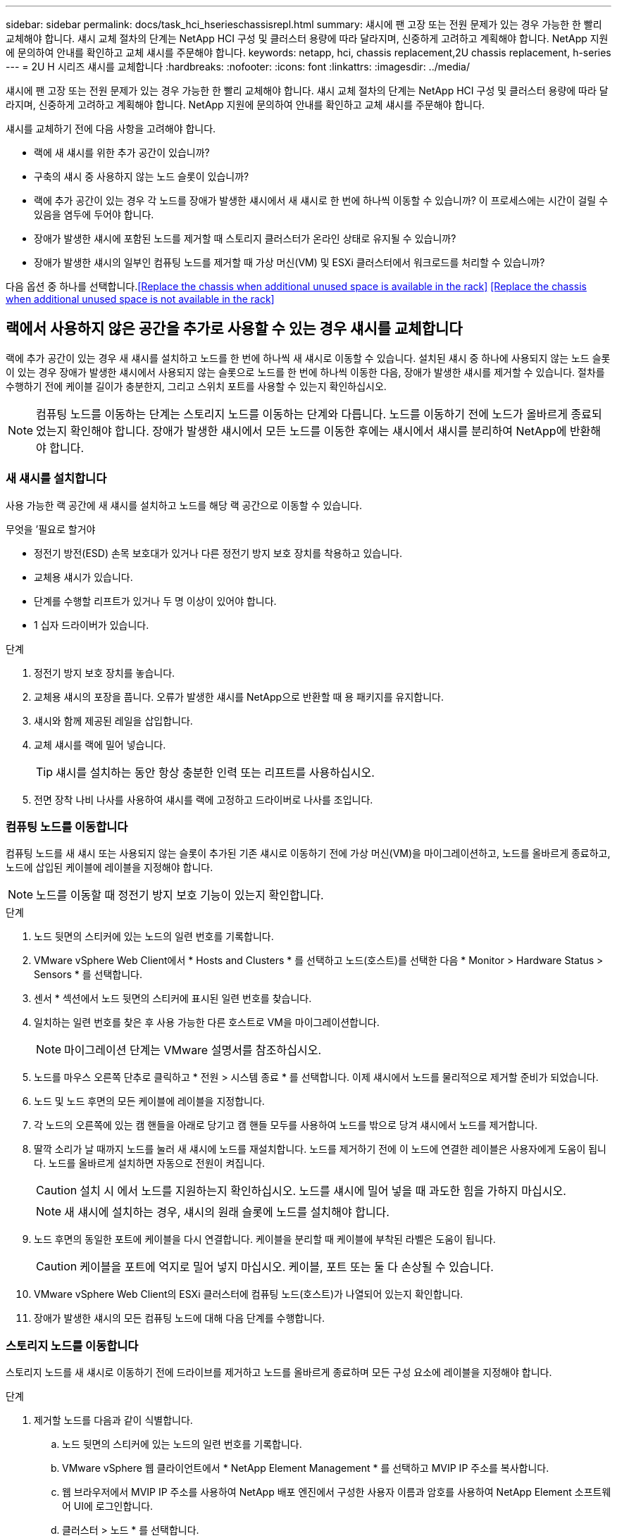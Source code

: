 ---
sidebar: sidebar 
permalink: docs/task_hci_hserieschassisrepl.html 
summary: 섀시에 팬 고장 또는 전원 문제가 있는 경우 가능한 한 빨리 교체해야 합니다. 섀시 교체 절차의 단계는 NetApp HCI 구성 및 클러스터 용량에 따라 달라지며, 신중하게 고려하고 계획해야 합니다. NetApp 지원에 문의하여 안내를 확인하고 교체 섀시를 주문해야 합니다. 
keywords: netapp, hci, chassis replacement,2U chassis replacement, h-series 
---
= 2U H 시리즈 섀시를 교체합니다
:hardbreaks:
:nofooter: 
:icons: font
:linkattrs: 
:imagesdir: ../media/


[role="lead"]
섀시에 팬 고장 또는 전원 문제가 있는 경우 가능한 한 빨리 교체해야 합니다. 섀시 교체 절차의 단계는 NetApp HCI 구성 및 클러스터 용량에 따라 달라지며, 신중하게 고려하고 계획해야 합니다. NetApp 지원에 문의하여 안내를 확인하고 교체 섀시를 주문해야 합니다.

섀시를 교체하기 전에 다음 사항을 고려해야 합니다.

* 랙에 새 섀시를 위한 추가 공간이 있습니까?
* 구축의 섀시 중 사용하지 않는 노드 슬롯이 있습니까?
* 랙에 추가 공간이 있는 경우 각 노드를 장애가 발생한 섀시에서 새 섀시로 한 번에 하나씩 이동할 수 있습니까? 이 프로세스에는 시간이 걸릴 수 있음을 염두에 두어야 합니다.
* 장애가 발생한 섀시에 포함된 노드를 제거할 때 스토리지 클러스터가 온라인 상태로 유지될 수 있습니까?
* 장애가 발생한 섀시의 일부인 컴퓨팅 노드를 제거할 때 가상 머신(VM) 및 ESXi 클러스터에서 워크로드를 처리할 수 있습니까?


다음 옵션 중 하나를 선택합니다.<<Replace the chassis when additional unused space is available in the rack>>
<<Replace the chassis when additional unused space is not available in the rack>>



== 랙에서 사용하지 않은 공간을 추가로 사용할 수 있는 경우 섀시를 교체합니다

랙에 추가 공간이 있는 경우 새 섀시를 설치하고 노드를 한 번에 하나씩 새 섀시로 이동할 수 있습니다. 설치된 섀시 중 하나에 사용되지 않는 노드 슬롯이 있는 경우 장애가 발생한 섀시에서 사용되지 않는 슬롯으로 노드를 한 번에 하나씩 이동한 다음, 장애가 발생한 섀시를 제거할 수 있습니다. 절차를 수행하기 전에 케이블 길이가 충분한지, 그리고 스위치 포트를 사용할 수 있는지 확인하십시오.


NOTE: 컴퓨팅 노드를 이동하는 단계는 스토리지 노드를 이동하는 단계와 다릅니다. 노드를 이동하기 전에 노드가 올바르게 종료되었는지 확인해야 합니다. 장애가 발생한 섀시에서 모든 노드를 이동한 후에는 섀시에서 섀시를 분리하여 NetApp에 반환해야 합니다.



=== 새 섀시를 설치합니다

사용 가능한 랙 공간에 새 섀시를 설치하고 노드를 해당 랙 공간으로 이동할 수 있습니다.

.무엇을 &#8217;필요로 할거야
* 정전기 방전(ESD) 손목 보호대가 있거나 다른 정전기 방지 보호 장치를 착용하고 있습니다.
* 교체용 섀시가 있습니다.
* 단계를 수행할 리프트가 있거나 두 명 이상이 있어야 합니다.
* 1 십자 드라이버가 있습니다.


.단계
. 정전기 방지 보호 장치를 놓습니다.
. 교체용 섀시의 포장을 풉니다. 오류가 발생한 섀시를 NetApp으로 반환할 때 용 패키지를 유지합니다.
. 섀시와 함께 제공된 레일을 삽입합니다.
. 교체 섀시를 랙에 밀어 넣습니다.
+

TIP: 섀시를 설치하는 동안 항상 충분한 인력 또는 리프트를 사용하십시오.

. 전면 장착 나비 나사를 사용하여 섀시를 랙에 고정하고 드라이버로 나사를 조입니다.




=== 컴퓨팅 노드를 이동합니다

컴퓨팅 노드를 새 섀시 또는 사용되지 않는 슬롯이 추가된 기존 섀시로 이동하기 전에 가상 머신(VM)을 마이그레이션하고, 노드를 올바르게 종료하고, 노드에 삽입된 케이블에 레이블을 지정해야 합니다.


NOTE: 노드를 이동할 때 정전기 방지 보호 기능이 있는지 확인합니다.

.단계
. 노드 뒷면의 스티커에 있는 노드의 일련 번호를 기록합니다.
. VMware vSphere Web Client에서 * Hosts and Clusters * 를 선택하고 노드(호스트)를 선택한 다음 * Monitor > Hardware Status > Sensors * 를 선택합니다.
. 센서 * 섹션에서 노드 뒷면의 스티커에 표시된 일련 번호를 찾습니다.
. 일치하는 일련 번호를 찾은 후 사용 가능한 다른 호스트로 VM을 마이그레이션합니다.
+

NOTE: 마이그레이션 단계는 VMware 설명서를 참조하십시오.

. 노드를 마우스 오른쪽 단추로 클릭하고 * 전원 > 시스템 종료 * 를 선택합니다. 이제 섀시에서 노드를 물리적으로 제거할 준비가 되었습니다.
. 노드 및 노드 후면의 모든 케이블에 레이블을 지정합니다.
. 각 노드의 오른쪽에 있는 캠 핸들을 아래로 당기고 캠 핸들 모두를 사용하여 노드를 밖으로 당겨 섀시에서 노드를 제거합니다.
. 딸깍 소리가 날 때까지 노드를 눌러 새 섀시에 노드를 재설치합니다. 노드를 제거하기 전에 이 노드에 연결한 레이블은 사용자에게 도움이 됩니다. 노드를 올바르게 설치하면 자동으로 전원이 켜집니다.
+

CAUTION: 설치 시 에서 노드를 지원하는지 확인하십시오. 노드를 섀시에 밀어 넣을 때 과도한 힘을 가하지 마십시오.

+

NOTE: 새 섀시에 설치하는 경우, 섀시의 원래 슬롯에 노드를 설치해야 합니다.

. 노드 후면의 동일한 포트에 케이블을 다시 연결합니다. 케이블을 분리할 때 케이블에 부착된 라벨은 도움이 됩니다.
+

CAUTION: 케이블을 포트에 억지로 밀어 넣지 마십시오. 케이블, 포트 또는 둘 다 손상될 수 있습니다.

. VMware vSphere Web Client의 ESXi 클러스터에 컴퓨팅 노드(호스트)가 나열되어 있는지 확인합니다.
. 장애가 발생한 섀시의 모든 컴퓨팅 노드에 대해 다음 단계를 수행합니다.




=== 스토리지 노드를 이동합니다

스토리지 노드를 새 섀시로 이동하기 전에 드라이브를 제거하고 노드를 올바르게 종료하며 모든 구성 요소에 레이블을 지정해야 합니다.

.단계
. 제거할 노드를 다음과 같이 식별합니다.
+
.. 노드 뒷면의 스티커에 있는 노드의 일련 번호를 기록합니다.
.. VMware vSphere 웹 클라이언트에서 * NetApp Element Management * 를 선택하고 MVIP IP 주소를 복사합니다.
.. 웹 브라우저에서 MVIP IP 주소를 사용하여 NetApp 배포 엔진에서 구성한 사용자 이름과 암호를 사용하여 NetApp Element 소프트웨어 UI에 로그인합니다.
.. 클러스터 > 노드 * 를 선택합니다.
.. 아래에 기록한 일련 번호를 나열된 일련 번호(서비스 태그)와 연결하십시오.
.. 노드의 노드 ID를 기록합니다.


. 노드를 식별한 후 ' wget--no-check-certificate -q--user=<user>--password=<pass>- O--post-data' {"method":"MovemariPriesAwayFromNode", "nodeams":{"nodeid":{"NODEID}' API 호출을 사용하여 노드에서 iSCSI 세션을 이동합니다. https://<MVIP>/json-rpc/8.0`[]MVIP는 MVIP IP 주소이고, NODEID는 노드 ID이고, NetApp HCI를 설정할 때 NetApp 배포 엔진에서 구성한 사용자 이름이며, PASS는 NetApp HCI를 설정할 때 NetApp 배포 엔진에서 구성한 암호입니다.
. Cluster > Drives * 를 선택하여 노드와 연결된 드라이브를 제거합니다.
+

NOTE: 노드를 제거하기 전에 제거한 드라이브가 사용 가능한 것으로 표시될 때까지 기다려야 합니다.

. 클러스터 > 노드 > 작업 > 제거 * 를 선택하여 노드를 제거합니다.
. 다음 API 호출을 사용하여 노드를 종료합니다. '<wget--no-check-certificate-q--user=<user>--password=<pass>-O--post-data' {"method":"shutdown", "params":{"halt","nodes":[<NODEID>]}' https://<MVIP>/json-rpc/8.0`[]MVIP는 MVIP IP 주소이고, NODEID는 노드 ID이고, NetApp HCI를 설정할 때 NetApp 배포 엔진에서 구성한 사용자 이름이며, PASS는 NetApp HCI를 설정할 때 NetApp 배포 엔진에서 구성한 암호입니다. 노드가 종료되면 섀시에서 물리적으로 제거할 준비가 된 것입니다.
. 다음과 같이 섀시 노드에서 드라이브를 분리합니다.
+
.. 베젤을 분리합니다.
.. 드라이브에 레이블을 지정합니다.
.. 캠 핸들을 열고 양손으로 조심스럽게 각 드라이브를 밖으로 밀어냅니다.
.. 드라이브를 정전기 방지 표면에 놓습니다.


. 다음과 같이 섀시에서 노드를 분리합니다.
+
.. 연결된 노드 및 케이블에 레이블을 지정합니다.
.. 각 노드의 오른쪽에 있는 캠 핸들을 아래로 당기고 양쪽 캠 핸들을 사용하여 노드를 밖으로 당깁니다.


. 딸깍 소리가 날 때까지 노드를 밀어 넣어 섀시에 노드를 다시 설치합니다. 노드를 제거하기 전에 이 노드에 연결한 레이블은 사용자에게 도움이 됩니다.
+

CAUTION: 설치 시 에서 노드를 지원하는지 확인하십시오. 노드를 섀시에 밀어 넣을 때 과도한 힘을 가하지 마십시오.

+

NOTE: 새 섀시에 설치하는 경우, 섀시의 원래 슬롯에 노드를 설치해야 합니다.

. 딸깍 소리가 날 때까지 각 드라이브의 캠 핸들을 눌러 노드의 각 슬롯에 드라이브를 설치합니다.
. 노드 후면의 동일한 포트에 케이블을 다시 연결합니다. 케이블을 분리할 때 케이블에 부착한 라벨은 도움이 될 것입니다.
+

CAUTION: 케이블을 포트에 억지로 밀어 넣지 마십시오. 케이블, 포트 또는 둘 다 손상될 수 있습니다.

. 노드 전원이 켜진 후 노드를 클러스터에 추가합니다.
+

NOTE: 노드가 추가되고 * 노드 > 활성 * 에 표시되는 데 최대 2분이 걸릴 수 있습니다.

. 드라이브를 추가합니다.
. 섀시의 모든 스토리지 노드에 대해 다음 단계를 수행합니다.




== 사용하지 않는 추가 공간을 랙에 사용할 수 없는 경우 섀시를 교체합니다

랙에 추가 공간이 없고 구축에 사용되지 않는 노드 슬롯이 없는 경우 교체 절차를 수행하기 전에 온라인 상태를 유지할 수 있는 항목을 결정해야 합니다.

섀시를 교체하기 전에 다음 사항을 고려해야 합니다.

* 장애가 발생한 섀시에 스토리지 노드가 없는 상태에서 스토리지 클러스터를 온라인 상태로 유지할 수 있습니까? 대답이 '아니오'인 경우, NetApp HCI 구축 시 모든 노드(컴퓨팅 및 스토리지)를 종료해야 합니다. 예라고 대답한 경우 오류가 발생한 섀시의 스토리지 노드만 종료할 수 있습니다.
* 장애가 발생한 섀시에 컴퓨팅 노드가 없어도 VM 및 ESXi 클러스터가 온라인 상태를 유지할 수 있습니까? 대답이 '아니오'이면 오류가 발생한 섀시에서 컴퓨팅 노드를 종료할 수 있도록 적절한 VM을 종료하거나 마이그레이션해야 합니다. 예라고 대답한 경우 오류가 발생한 섀시의 컴퓨팅 노드만 종료할 수 있습니다.




=== 컴퓨팅 노드를 종료합니다

컴퓨팅 노드를 새 섀시로 이동하기 전에 VM을 마이그레이션하고 올바르게 종료한 다음 노드에 삽입된 케이블에 레이블을 지정해야 합니다.

.단계
. 노드 뒷면의 스티커에 있는 노드의 일련 번호를 기록합니다.
. VMware vSphere Web Client에서 * Hosts and Clusters * 를 선택하고 노드(호스트)를 선택한 다음 * Monitor > Hardware Status > Sensors * 를 선택합니다.
. 센서 * 섹션에서 노드 뒷면의 스티커에 표시된 일련 번호를 찾습니다.
. 일치하는 일련 번호를 찾은 후 사용 가능한 다른 호스트로 VM을 마이그레이션합니다.
+

NOTE: 마이그레이션 단계는 VMware 설명서를 참조하십시오.

. 노드를 마우스 오른쪽 단추로 클릭하고 * 전원 > 시스템 종료 * 를 선택합니다. 이제 섀시에서 노드를 물리적으로 제거할 준비가 되었습니다.




=== 스토리지 노드를 종료합니다

단계를 참조하십시오 <<move a storage node,여기>>.



=== 노드를 제거합니다

섀시에서 노드를 조심스럽게 분리하고 모든 구성 요소에 레이블을 지정해야 합니다. 물리적으로 노드를 제거하는 단계는 스토리지 노드와 컴퓨팅 노드 모두에서 동일합니다. 스토리지 노드의 경우 노드를 제거하기 전에 드라이브를 제거합니다.

.단계
. 스토리지 노드의 경우 다음과 같이 섀시의 노드에서 드라이브를 제거합니다.
+
.. 베젤을 분리합니다.
.. 드라이브에 레이블을 지정합니다.
.. 캠 핸들을 열고 양손으로 조심스럽게 각 드라이브를 밖으로 밀어냅니다.
.. 드라이브를 정전기 방지 표면에 놓습니다.


. 다음과 같이 섀시에서 노드를 분리합니다.
+
.. 연결된 노드 및 케이블에 레이블을 지정합니다.
.. 각 노드의 오른쪽에 있는 캠 핸들을 아래로 당기고 양쪽 캠 핸들을 사용하여 노드를 밖으로 당깁니다.


. 제거할 모든 노드에 대해 다음 단계를 수행합니다. 이제 장애가 발생한 섀시를 제거할 준비가 되었습니다.




=== 섀시를 교체합니다

랙에 추가 공간이 없는 경우 결함이 있는 섀시를 제거하고 새 섀시로 교체해야 합니다.

.단계
. 정전기 방지 보호 장치를 놓습니다.
. 교체용 섀시의 포장을 풀고 평평한 곳에 보관합니다. 오류가 발생한 장치를 NetApp에 반환할 때 용 의 패키지를 유지합니다.
. 랙에서 결함이 있는 섀시를 분리하여 평평한 표면에 놓습니다.
+

NOTE: 섀시를 이동하는 동안 충분한 인력 또는 리프트를 사용하십시오.

. 레일을 분리합니다.
. 교체용 섀시와 함께 제공된 새 레일을 설치합니다.
. 교체 섀시를 랙에 밀어 넣습니다.
. 전면 장착 나비 나사를 사용하여 섀시를 랙에 고정하고 드라이버로 나사를 조입니다.
. 다음과 같이 새 섀시에 노드를 설치합니다.
+
.. 딸깍 소리가 날 때까지 노드를 밀어 넣어 섀시의 원래 슬롯에 노드를 재장착합니다. 노드를 제거하기 전에 이 노드에 연결한 레이블은 유용합니다.
+

CAUTION: 설치 시 에서 노드를 지원하는지 확인하십시오. 노드를 섀시에 밀어 넣을 때 과도한 힘을 가하지 마십시오.

.. 스토리지 노드의 경우 딸깍 소리가 날 때까지 각 드라이브의 캠 핸들을 눌러 해당 노드의 슬롯에 드라이브를 설치합니다.
.. 노드 후면의 동일한 포트에 케이블을 다시 연결합니다. 케이블을 분리할 때 케이블에 부착된 라벨은 도움이 됩니다.
+

CAUTION: 케이블을 포트에 억지로 밀어 넣지 마십시오. 케이블, 포트 또는 둘 다 손상될 수 있습니다.



. 노드가 다음과 같이 온라인 상태인지 확인합니다.
+
[cols="2*"]
|===
| 옵션을 선택합니다 | 단계 


| NetApp HCI 배포에서 모든 노드(스토리지 및 컴퓨팅 모두)를 재설치한 경우  a| 
.. VMware vSphere Web Client에서 컴퓨팅 노드(호스트)가 ESXi 클러스터에 나열되어 있는지 확인합니다.
.. vCenter Server용 Element 플러그인에서 스토리지 노드가 Active로 나열되는지 확인합니다.




| 오류가 발생한 섀시에 노드만 재설치한 경우  a| 
.. VMware vSphere Web Client에서 컴퓨팅 노드(호스트)가 ESXi 클러스터에 나열되어 있는지 확인합니다.
.. vCenter Server용 Element 플러그인에서 * 클러스터 > 노드 > 보류 * 를 선택합니다.
.. 노드를 선택하고 * 추가 * 를 선택합니다.
+

NOTE: 노드가 추가되고 * 노드 > 활성 * 에 표시되는 데 최대 2분이 걸릴 수 있습니다.

.. 드라이브 * 를 선택합니다.
.. 사용 가능 목록에서 드라이브를 추가합니다.
.. 재설치한 모든 스토리지 노드에 대해 다음 단계를 수행하십시오.


|===
. 볼륨 및 데이터 저장소가 가동되어 있고 액세스할 수 있는지 확인합니다.




== 자세한 내용을 확인하십시오

* https://www.netapp.com/us/documentation/hci.aspx["NetApp HCI 리소스 페이지를 참조하십시오"^]
* http://docs.netapp.com/sfe-122/index.jsp["SolidFire 및 Element 소프트웨어 설명서 센터"^]

